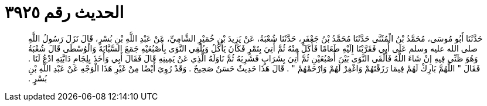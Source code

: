
= الحديث رقم ٣٩٢٥

[quote.hadith]
حَدَّثَنَا أَبُو مُوسَى، مُحَمَّدُ بْنُ الْمُثَنَّى حَدَّثَنَا مُحَمَّدُ بْنُ جَعْفَرٍ، حَدَّثَنَا شُعْبَةُ، عَنْ يَزِيدَ بْنِ خُمَيْرٍ الشَّامِيِّ، عَنْ عَبْدِ اللَّهِ بْنِ بُسْرٍ، قَالَ نَزَلَ رَسُولُ اللَّهِ صلى الله عليه وسلم عَلَى أَبِي فَقَرَّبْنَا إِلَيْهِ طَعَامًا فَأَكَلَ مِنْهُ ثُمَّ أُتِيَ بِتَمْرٍ فَكَانَ يَأْكُلُ وَيُلْقِي النَّوَى بِأُصْبُعَيْهِ جَمَعَ السَّبَّابَةَ وَالْوُسْطَى قَالَ شُعْبَةُ وَهُوَ ظَنِّي فِيهِ إِنْ شَاءَ اللَّهُ فَأَلْقَى النَّوَى بَيْنَ أُصْبُعَيْنِ ثُمَّ أُتِيَ بِشَرَابٍ فَشَرِبَهُ ثُمَّ نَاوَلَهُ الَّذِي عَنْ يَمِينِهِ قَالَ فَقَالَ أَبِي وَأَخَذَ بِلِجَامِ دَابَّتِهِ ادْعُ لَنَا ‏.‏ فَقَالَ ‏"‏ اللَّهُمَّ بَارِكْ لَهُمْ فِيمَا رَزَقْتَهُمْ وَاغْفِرْ لَهُمْ وَارْحَمْهُمْ ‏"‏ ‏.‏ قَالَ هَذَا حَدِيثٌ حَسَنٌ صَحِيحٌ ‏.‏ وَقَدْ رُوِيَ أَيْضًا مِنْ غَيْرِ هَذَا الْوَجْهِ عَنْ عَبْدِ اللَّهِ بْنِ بُسْرٍ ‏.‏